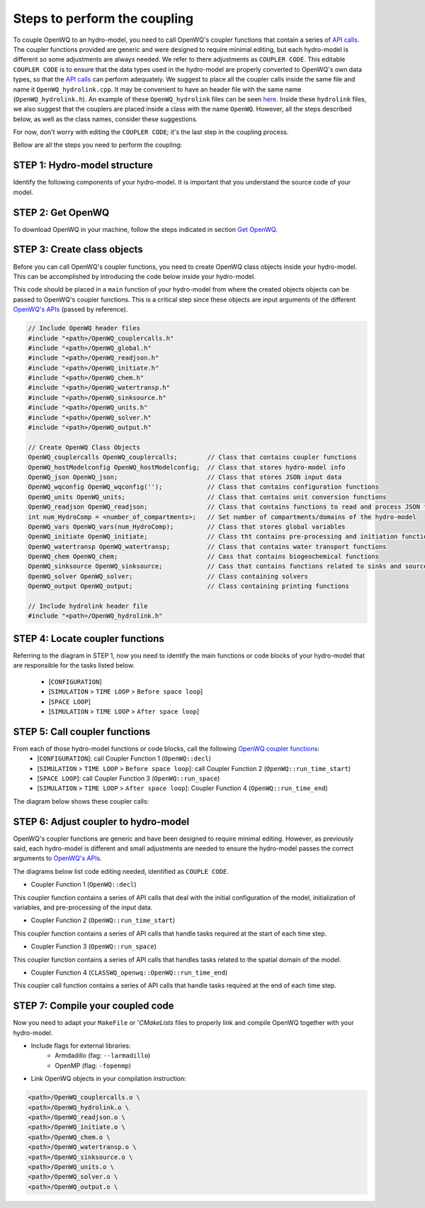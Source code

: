 Steps to perform the coupling
==============================

To couple OpenWQ to an hydro-model, you need to call OpenWQ's coupler functions that contain a series of `API calls <https://openwq.readthedocs.io/en/latest/5_3_00_APIs.html>`_.
The coupler functions provided are generic and were designed to require minimal editing, but each hydro-model is different so some adjustments are always needed. We refer to there adjustments as ``COUPLER CODE``.
This editable ``COUPLER CODE`` is to ensure that the data types used in the hydro-model are properly converted to OpenWQ's own data types, so that the `API calls <https://openwq.readthedocs.io/en/latest/5_3_00_APIs.html>`_ can perform adequately.
We suggest to place all the coupler calls inside the same file and name it ``OpenWQ_hydrolink.cpp``.
It may be convenient to have an header file with the same name (``OpenWQ_hydrolink.h``).
An example of these ``OpenWQ_hydrolink`` files can be seen `here <????>`_.
Inside these ``hydrolink`` files, we also suggest that the couplers are placed inside a class with the name ``OpenWQ``.
However, all the steps described below, as well as the class names, consider these suggestions.

For now, don't worry with editing the ``COUPLER CODE``; it's the last step in the coupling process.

Bellow are all the steps you need to perform the coupling:

STEP 1: Hydro-model structure
~~~~~~~~~~~~~~~~~~~~~~~~~~~~~~~

Identify the following components of your hydro-model. It is important that you understand the source code of your model.

.. image:: coupling_steps_1.png
   :width: 500
   :alt: Host-model structure


STEP 2: Get OpenWQ
~~~~~~~~~~~~~~~~~~~~~~~~~~~~~~~~~~~~~~~~

To download OpenWQ in your machine, follow the steps indicated in section `Get OpenWQ <https://openwq.readthedocs.io/en/latest/3_1_Download.html#>`_.


STEP 3: Create class objects
~~~~~~~~~~~~~~~~~~~~~~~~~~~~

Before you can call OpenWQ's coupler functions, you need to create OpenWQ class objects inside your hydro-model.
This can be accomplished by introducing the code below inside your hydro-model.

This code should be placed in a ``main`` function of your hydro-model from where the created objects objects can be passed to OpenWQ's coupler functions.
This is a critical step since these objects are input arguments of the different `OpenWQ's APIs <https://openwq.readthedocs.io/en/latest/5_3_00_APIs.html>`_ (passed by reference).

.. code-block:: guess

    // Include OpenWQ header files
    #include "<path>/OpenWQ_couplercalls.h"
    #include "<path>/OpenWQ_global.h"
    #include "<path>/OpenWQ_readjson.h"
    #include "<path>/OpenWQ_initiate.h"
    #include "<path>/OpenWQ_chem.h"
    #include "<path>/OpenWQ_watertransp.h"
    #include "<path>/OpenWQ_sinksource.h"
    #include "<path>/OpenWQ_units.h"
    #include "<path>/OpenWQ_solver.h"
    #include "<path>/OpenWQ_output.h"

    // Create OpenWQ Class Objects
    OpenWQ_couplercalls OpenWQ_couplercalls;        // Class that contains coupler functions
    OpenWQ_hostModelconfig OpenWQ_hostModelconfig;  // Class that stores hydro-model info
    OpenWQ_json OpenWQ_json;                        // Class that stores JSON input data
    OpenWQ_wqconfig OpenWQ_wqconfig('');            // Class that contains configuration functions
    OpenWQ_units OpenWQ_units;                      // Class that contains unit conversion functions
    OpenWQ_readjson OpenWQ_readjson;                // Class that contains functions to read and process JSON files
    int num_HydroComp = <number_of_compartments>;   // Set number of compartments/domains of the hydro-model
    OpenWQ_vars OpenWQ_vars(num_HydroComp);         // Class that stores global variables
    OpenWQ_initiate OpenWQ_initiate;                // Class tht contains pre-processing and initiation functions
    OpenWQ_watertransp OpenWQ_watertransp;          // Class that contains water transport functions
    OpenWQ_chem OpenWQ_chem;                        // Cass that contains biogeochemical functions
    OpenWQ_sinksource OpenWQ_sinksource;            // Cass that contains functions related to sinks and sources
    OpenWQ_solver OpenWQ_solver;                    // Class containing solvers
    OpenWQ_output OpenWQ_output;                    // Class containing printing functions

    // Include hydrolink header file
    #include "<path>/OpenWQ_hydrolink.h"


STEP 4: Locate coupler functions
~~~~~~~~~~~~~~~~~~~~~~~~~~~~~~~~~~~~~~~~~

Referring to the diagram in STEP 1, now you need to identify the main functions or code blocks of your hydro-model that are responsible for the tasks listed below.

    * [``CONFIGURATION``]
    * [``SIMULATION`` > ``TIME LOOP`` > ``Before space loop``]
    * [``SPACE LOOP``]
    * [``SIMULATION`` > ``TIME LOOP`` > ``After space loop``]


STEP 5: Call coupler functions
~~~~~~~~~~~~~~~~~~~~~~~~~~~~~~~~~~~~~~~

From each of those hydro-model functions or code blocks, call the following `OpenWQ coupler functions <https://openwq.readthedocs.io/en/latest/5_3_00_APIs.html>`_:
    * [``CONFIGURATION``]: call Coupler Function 1 (``OpenWQ::decl``)
    * [``SIMULATION`` > ``TIME LOOP`` > ``Before space loop``]: call Coupler Function 2 (``OpenWQ::run_time_start``)
    * [``SPACE LOOP``]: call Coupler Function 3 (``OpenWQ::run_space``)
    * [``SIMULATION`` > ``TIME LOOP`` > ``After space loop``]: Coupler Function 4 (``OpenWQ::run_time_end``)

The diagram below shows these coupler calls:

.. image:: coupling_steps_2.png
   :width: 600
   :alt: API calls

STEP 6: Adjust coupler to hydro-model
~~~~~~~~~~~~~~~~~~~~~~~~~~~~~~~~~~~~~

OpenWQ's coupler functions are generic and have been designed to require minimal editing.
However, as previously said, each hydro-model is different and small adjustments are needed to ensure the hydro-model passes the correct arguments to `OpenWQ's APIs <https://openwq.readthedocs.io/en/latest/5_3_00_APIs.html>`_.

The diagrams below list code editing needed, identified as ``COUPLE CODE``.

* Coupler Function 1 (``OpenWQ::decl``)

This coupler function contains a series of API calls that deal with the initial configuration of the model, initialization of variables, and pre-processing of the input data.

.. image:: coupling_steps_3.png
   :width: 700
   :alt: API calls

* Coupler Function 2 (``OpenWQ::run_time_start``)

This coupler function contains a series of API calls that handle tasks required at the start of each time step.

.. image:: coupling_steps_4.png
   :width: 700
   :alt: API calls

* Coupler Function 3 (``OpenWQ::run_space``)

This coupler function contains a series of API calls that handles tasks related to the spatial domain of the model.

.. image:: coupling_steps_5.png
   :width: 700
   :alt: API calls

* Coupler Function 4 (``CLASSWQ_openwq::OpenWQ::run_time_end``)

This coupler call function contains a series of API calls that handle tasks required at the end of each time step.

.. image:: coupling_steps_6.png
   :width: 700
   :alt: API calls


STEP 7: Compile your coupled code
~~~~~~~~~~~~~~~~~~~~~~~~~~~~~~~~~

Now you need to adapt your ``MakeFile`` or '`CMakeLists` files to properly link and compile OpenWQ together with your hydro-model.

* Include flags for external libraries:
    * Armdadillo (fag: ``--larmadillo``)
    * OpenMP (flag: ``-fopenmp``)
* Link OpenWQ objects in your compilation instruction:

.. code-block:: guess

        <path>/OpenWQ_couplercalls.o \
        <path>/OpenWQ_hydrolink.o \
        <path>/OpenWQ_readjson.o \
        <path>/OpenWQ_initiate.o \
        <path>/OpenWQ_chem.o \
        <path>/OpenWQ_watertransp.o \
        <path>/OpenWQ_sinksource.o \
        <path>/OpenWQ_units.o \
        <path>/OpenWQ_solver.o \
        <path>/OpenWQ_output.o \